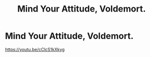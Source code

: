 #+TITLE: Mind Your Attitude, Voldemort.

* Mind Your Attitude, Voldemort.
:PROPERTIES:
:Author: hokey_the_house_elf
:Score: 0
:DateUnix: 1603659673.0
:DateShort: 2020-Oct-26
:FlairText: Self-Promotion
:END:
[[https://youtu.be/cClcS1kXkyg]]

